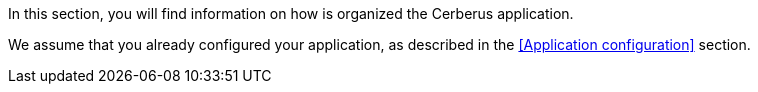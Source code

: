 In this section, you will find information on how is organized the Cerberus application. 

We assume that you already configured your application, as described in the <<Application configuration>> section.
